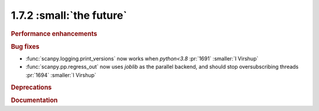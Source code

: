 1.7.2 :small:`the future`
~~~~~~~~~~~~~~~~~~~~~~~~~

.. rubric:: Performance enhancements

.. rubric:: Bug fixes

- :func:`scanpy.logging.print_versions` now works when `python<3.8` :pr:`1691` :smaller:`I Virshup`
- :func:`scanpy.pp.regress_out` now uses `joblib` as the parallel backend, and should stop oversubscribing threads :pr:`1694` :smaller:`I Virshup`

.. rubric:: Deprecations

.. rubric:: Documentation